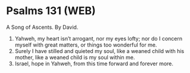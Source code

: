 * Psalms 131 (WEB)
:PROPERTIES:
:ID: WEB/19-PSA131
:END:

 A Song of Ascents. By David.
1. Yahweh, my heart isn’t arrogant, nor my eyes lofty; nor do I concern myself with great matters, or things too wonderful for me.
2. Surely I have stilled and quieted my soul, like a weaned child with his mother, like a weaned child is my soul within me.
3. Israel, hope in Yahweh, from this time forward and forever more.
